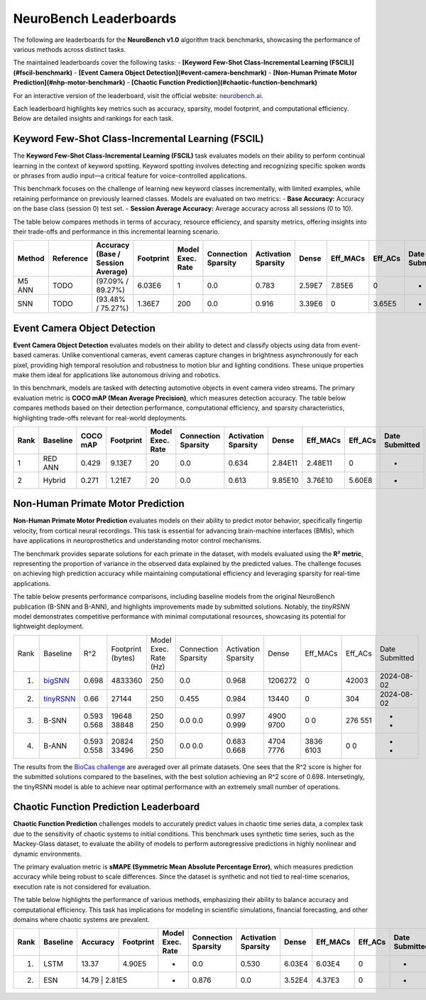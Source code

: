 NeuroBench Leaderboards
=======================

The following are leaderboards for the **NeuroBench v1.0** algorithm track benchmarks, showcasing the performance of various methods across distinct tasks.

The maintained leaderboards cover the following tasks:  
- **[Keyword Few-Shot Class-Incremental Learning (FSCIL)](#fscil-benchmark)**  
- **[Event Camera Object Detection](#event-camera-benchmark)**  
- **[Non-Human Primate Motor Prediction](#nhp-motor-benchmark)**  
- **[Chaotic Function Prediction](#chaotic-function-benchmark)**  

For an interactive version of the leaderboard, visit the official website: `neurobench.ai <https://neurobench.ai>`__.

+------------------------------+------------------+--------------+----------------------------------------------+
| Task                         | Dataset          | Metric       | Task Description                              |
+==============================+==================+==============+==============================================+
| **Keyword FSCIL**            | MSWC             | Accuracy     | Few-shot continual learning of keyword classes |
+------------------------------+------------------+--------------+----------------------------------------------+
| **Event Camera Object        | Prophesee 1MP    | COCO mAP     | Detecting automotive objects from event camera |
| Detection**                  | Automotive       |              | video                                         |
+------------------------------+------------------+--------------+----------------------------------------------+
| **Non-Human Primate Motor    | Primate Reaching | R²           | Predicting fingertip velocity from cortical   |
| Prediction**                 |                  |              | recordings                                    |
+------------------------------+------------------+--------------+----------------------------------------------+
| **Chaotic Function Prediction** | Mackey-Glass  | sMAPE        | Autoregressive modeling of chaotic functions  |
|                              | time series      |              |                                              |
+------------------------------+------------------+--------------+----------------------------------------------+

Each leaderboard highlights key metrics such as accuracy, sparsity, model footprint, and computational efficiency. Below are detailed insights and rankings for each task.

.. _fscil-benchmark:

Keyword Few-Shot Class-Incremental Learning (FSCIL)
---------------------------------------------------

The **Keyword Few-Shot Class-Incremental Learning (FSCIL)** task evaluates models on their ability to perform continual learning in the context of keyword spotting. Keyword spotting involves detecting and recognizing specific spoken words or phrases from audio input—a critical feature for voice-controlled applications.

This benchmark focuses on the challenge of learning new keyword classes incrementally, with limited examples, while retaining performance on previously learned classes. Models are evaluated on two metrics:  
- **Base Accuracy:** Accuracy on the base class (session 0) test set.  
- **Session Average Accuracy:** Average accuracy across all sessions (0 to 10).  

The table below compares methods in terms of accuracy, resource efficiency, and sparsity metrics, offering insights into their trade-offs and performance in this incremental learning scenario.


+-----------+-----------+-----------------------------------+-----------+------------------+---------------------+---------------------+---------+--------------------+--------------------+---------------+
| Method    | Reference | Accuracy (Base / Session Average) | Footprint | Model Exec. Rate | Connection Sparsity | Activation Sparsity | Dense   | Eff_MACs           | Eff_ACs            | Date Submitted|
+===========+===========+===================================+===========+==================+=====================+=====================+=========+====================+====================+===============+
| M5 ANN    | TODO      | (97.09% / 89.27%)                 | 6.03E6    | 1                | 0.0                 | 0.783               | 2.59E7  | 7.85E6             | 0                  |-              |
+-----------+-----------+-----------------------------------+-----------+------------------+---------------------+---------------------+---------+--------------------+--------------------+---------------+
| SNN       | TODO      | (93.48% / 75.27%)                 | 1.36E7    | 200              | 0.0                 | 0.916               | 3.39E6  | 0                  | 3.65E5             |-              |
+-----------+-----------+-----------------------------------+-----------+------------------+---------------------+---------------------+---------+--------------------+--------------------+---------------+

.. _event-camera-benchmark:

Event Camera Object Detection
-----------------------------

**Event Camera Object Detection** evaluates models on their ability to detect and classify objects using data from event-based cameras. Unlike conventional cameras, event cameras capture changes in brightness asynchronously for each pixel, providing high temporal resolution and robustness to motion blur and lighting conditions. These unique properties make them ideal for applications like autonomous driving and robotics.

In this benchmark, models are tasked with detecting automotive objects in event camera video streams. The primary evaluation metric is **COCO mAP (Mean Average Precision)**, which measures detection accuracy. The table below compares methods based on their detection performance, computational efficiency, and sparsity characteristics, highlighting trade-offs relevant for real-world deployments.


+------+----------+----------+-------------+------------------+---------------------+---------------------+---------+------------+---------+---------------+
| Rank | Baseline | COCO mAP | Footprint   | Model Exec. Rate | Connection Sparsity | Activation Sparsity | Dense   |Eff_MACs    | Eff_ACs | Date Submitted|
+======+==========+==========+=============+==================+=====================+=====================+=========+============+=========+===============+
| 1    | RED ANN  | 0.429    | 9.13E7      | 20               | 0.0                 | 0.634               | 2.84E11 | 2.48E11    | 0       | -             |
+------+----------+----------+-------------+------------------+---------------------+---------------------+---------+------------+---------+---------------+
| 2    | Hybrid   | 0.271    | 1.21E7      | 20               | 0.0                 | 0.613               | 9.85E10 | 3.76E10    | 5.60E8  | -             |
+------+----------+----------+-------------+------------------+---------------------+---------------------+---------+------------+---------+---------------+

.. _nhp-motor-benchmark:

Non-Human Primate Motor Prediction
----------------------------------

**Non-Human Primate Motor Prediction** evaluates models on their ability to predict motor behavior, specifically fingertip velocity, from cortical neural recordings. This task is essential for advancing brain-machine interfaces (BMIs), which have applications in neuroprosthetics and understanding motor control mechanisms.

The benchmark provides separate solutions for each primate in the dataset, with models evaluated using the **R² metric**, representing the proportion of variance in the observed data explained by the predicted values. The challenge focuses on achieving high prediction accuracy while maintaining computational efficiency and leveraging sparsity for real-time applications.

The table below presents performance comparisons, including baseline models from the original NeuroBench publication (B-SNN and B-ANN), and highlights improvements made by submitted solutions. Notably, the `tinyRSNN` model demonstrates competitive performance with minimal computational resources, showcasing its potential for lightweight deployment.
 

+------+---------------------------------------------------------------------+-------+-------------------+-----------------------+---------------------+---------------------+---------+----------+---------+---------------+
| Rank | Baseline                                                            | R^2   | Footprint (bytes) | Model Exec. Rate (Hz) | Connection Sparsity | Activation Sparsity | Dense   | Eff_MACs | Eff_ACs | Date Submitted|
+------+---------------------------------------------------------------------+-------+-------------------+-----------------------+---------------------+---------------------+---------+----------+---------+---------------+
| 1.   | `bigSNN <http://1.117.17.41/neural-decoding-grand-challenge/>`__    | 0.698 | 4833360           | 250                   | 0.0                 | 0.968               | 1206272 | 0        | 42003   | 2024-08-02    |
+------+---------------------------------------------------------------------+-------+-------------------+-----------------------+---------------------+---------------------+---------+----------+---------+---------------+
| 2.   | `tinyRSNN <http://1.117.17.41/neural-decoding-grand-challenge/>`__  | 0.66  | 27144             | 250                   | 0.455               | 0.984               | 13440   | 0        | 304     | 2024-08-02    |
+------+---------------------------------------------------------------------+-------+-------------------+-----------------------+---------------------+---------------------+---------+----------+---------+---------------+
| 3.   | B-SNN                                                               | 0.593 | 19648             | 250                   | 0.0                 | 0.997               | 4900    | 0        | 276     | -             |
|      |                                                                     | 0.568 | 38848             | 250                   | 0.0                 | 0.999               | 9700    | 0        | 551     | -             |
+------+---------------------------------------------------------------------+-------+-------------------+-----------------------+---------------------+---------------------+---------+----------+---------+---------------+
| 4.   | B-ANN                                                               | 0.593 | 20824             | 250                   | 0.0                 | 0.683               | 4704    | 3836     | 0       | -             |
|      |                                                                     | 0.558 | 33496             | 250                   | 0.0                 | 0.668               | 7776    | 6103     | 0       | -             |
+------+---------------------------------------------------------------------+-------+-------------------+-----------------------+---------------------+---------------------+---------+----------+---------+---------------+

The results from the `BioCas challenge <http://1.117.17.41/neural-decoding-grand-challenge/>`__ are averaged over all primate datasets. One sees that the R^2 score is higher for the submitted solutions compared to the baselines, with the best solution achieving an R^2 score of 0.698.
Intersetingly, the tinyRSNN model is able to achieve near optimal performance with an extremely small number of operations.


.. _chaotic-function-benchmark:

Chaotic Function Prediction Leaderboard
---------------------------------------

**Chaotic Function Prediction** challenges models to accurately predict values in chaotic time series data, a complex task due to the sensitivity of chaotic systems to initial conditions. This benchmark uses synthetic time series, such as the Mackey-Glass dataset, to evaluate the ability of models to perform autoregressive predictions in highly nonlinear and dynamic environments.

The primary evaluation metric is **sMAPE (Symmetric Mean Absolute Percentage Error)**, which measures prediction accuracy while being robust to scale differences. Since the dataset is synthetic and not tied to real-time scenarios, execution rate is not considered for evaluation.

The table below highlights the performance of various methods, emphasizing their ability to balance accuracy and computational efficiency. This task has implications for modeling in scientific simulations, financial forecasting, and other domains where chaotic systems are prevalent.

+------+----------+----------+-----------+------------------+---------------------+---------------------+--------+-----------+---------+---------------+
| Rank | Baseline | Accuracy | Footprint | Model Exec. Rate | Connection Sparsity | Activation Sparsity | Dense  | Eff_MACs  | Eff_ACs | Date Submitted|
+======+==========+==========+===========+==================+=====================+=====================+========+===========+=========+===============+
| 1.   | LSTM     | 13.37    | 4.90E5    | -                | 0.0                 | 0.530               | 6.03E4 | 6.03E4    | 0       | -             |
+------+----------+----------+-----------+------------------+---------------------+---------------------+--------+-----------+---------+---------------+
| 2.   | ESN      | 14.79     | 2.81E5   | -                | 0.876               | 0.0                 | 3.52E4 | 4.37E3    | 0       | -             |
+------+----------+----------+-----------+------------------+---------------------+---------------------+--------+-----------+---------+---------------+ 
